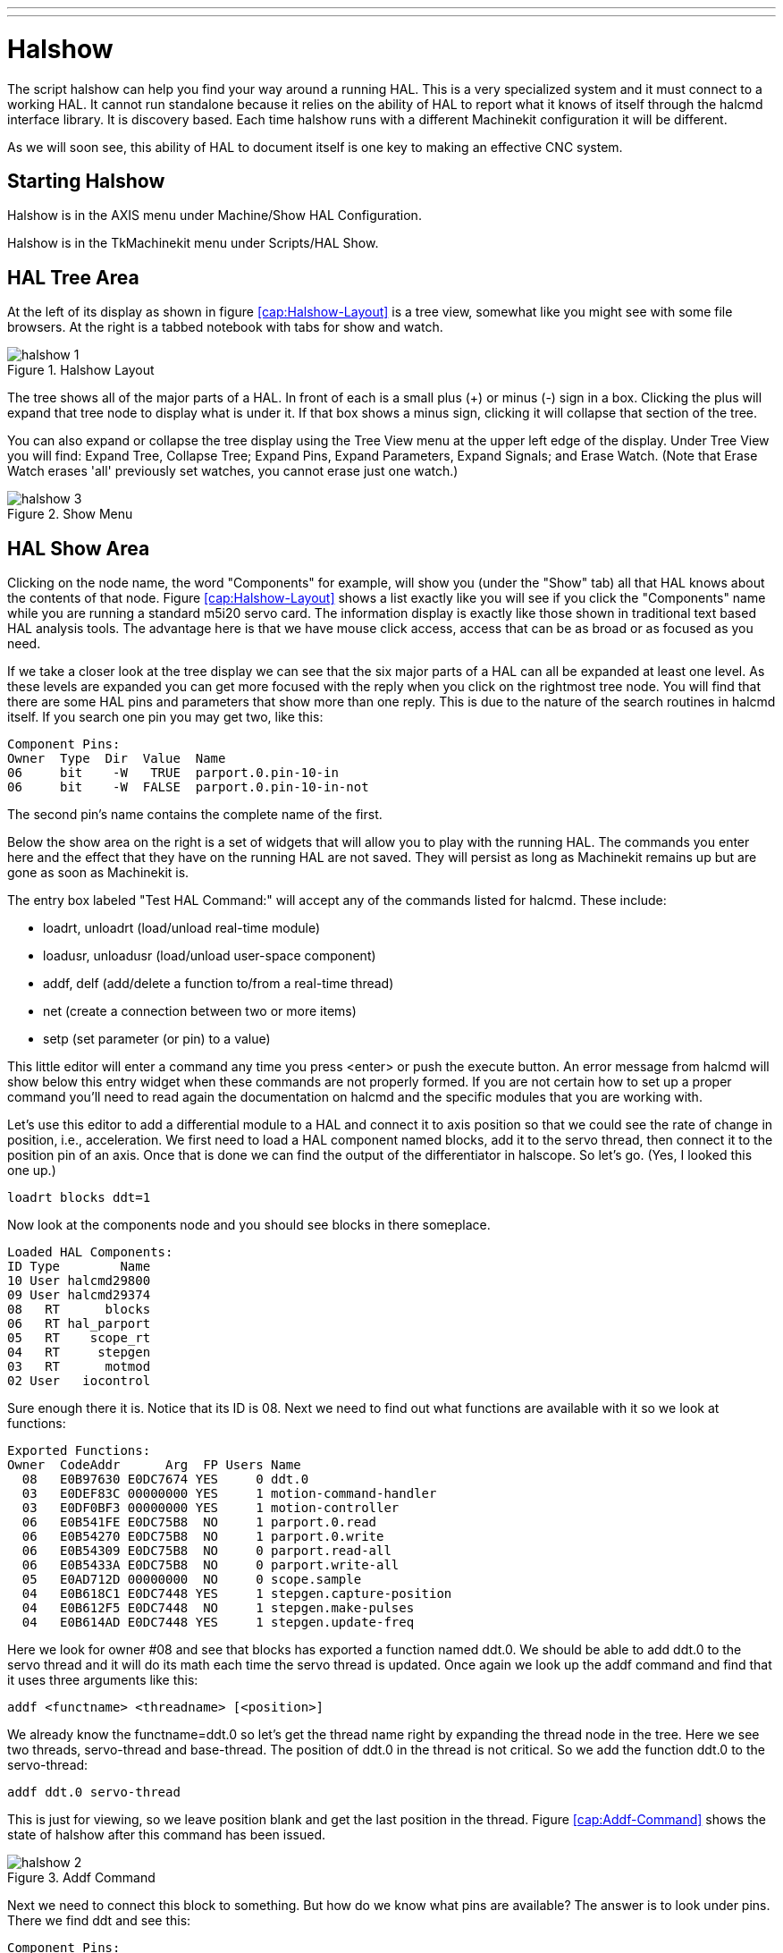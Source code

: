 ---
---

:skip-front-matter:

:imagesdir: ../hal/images

= Halshow

[[cha:halshow]] (((Halshow)))

The script halshow can help you find your way around a running HAL.
This is a very specialized system and it must connect to a working HAL.
It cannot run standalone because it relies on the ability of HAL to
report what it knows of itself through the halcmd interface library. It
is discovery based. Each time halshow runs with a different Machinekit
configuration it will be different.

As we will soon see, this ability of HAL to document itself is one key
to making an effective CNC system.

== Starting Halshow

Halshow is in the AXIS menu under Machine/Show HAL Configuration.

Halshow is in the TkMachinekit menu under Scripts/HAL Show.

== HAL Tree Area

At the left of its display as shown in figure  <<cap:Halshow-Layout>>
is a tree view, somewhat like you might see with some file browsers. At
the right is a tabbed notebook with tabs for show and watch.

.Halshow Layout[[cap:Halshow-Layout]]

image::halshow-1.png[align="center"]

The tree shows all of the major parts of a HAL. In front of each is a
small plus (+) or minus (-) sign in a box. Clicking the plus will
expand that tree node to display what is under it. If that box shows a
minus sign, clicking it will collapse that section of the tree.

You can also expand or collapse the tree display using the Tree View
menu at the upper left edge of the display. Under Tree View you will
find: Expand Tree, Collapse Tree; Expand Pins, Expand Parameters,
Expand Signals; and Erase Watch. (Note that Erase Watch erases 'all'
previously set watches, you cannot erase just one watch.)

.Show Menu[[cap:Show-Menu]]

image::halshow-3.png[align="center"]

== HAL Show Area

Clicking on the node name, the word "Components" for example, will
show you (under the "Show" tab) all that HAL knows about the contents
of that node. Figure  <<cap:Halshow-Layout>> shows a list exactly like
you will see if you click the "Components" name while you are running a
standard m5i20 servo card. The information display is exactly like
those shown in traditional text based HAL analysis tools. The advantage
here is that we have mouse click access, access that can be as broad or
as focused as you need.

If we take a closer look at the tree display we can see that the six
major parts of a HAL can all be expanded at least one level. As these
levels are expanded you can get more focused with the reply when you
click on the rightmost tree node. You will find that there are some HAL
pins and parameters that show more than one reply. This is due to the
nature of the search routines in halcmd itself. If you search one pin
you may get two, like this:

----
Component Pins: 
Owner  Type  Dir  Value  Name 
06     bit    -W   TRUE  parport.0.pin-10-in 
06     bit    -W  FALSE  parport.0.pin-10-in-not 
----

The second pin's name contains the complete name of the first.

Below the show area on the right is a set of widgets that will allow
you to play with the running HAL. The commands you enter here and the
effect that they have on the running HAL are not saved. They will
persist as long as Machinekit remains up but are gone as soon as Machinekit is.

The entry box labeled "Test HAL Command:" will accept any of the
commands listed for halcmd. These include:

 - loadrt, unloadrt (load/unload real-time module)
 - loadusr, unloadusr (load/unload user-space component)
 - addf, delf (add/delete a function to/from a real-time thread)
 - net (create a connection between two or more items)
 - setp (set parameter (or pin) to a value)

This little editor will enter a command any time you press <enter> or
push the execute button. An error message from halcmd will show below
this entry widget when these commands are not properly formed. If you
are not certain how to set up a proper command you'll need to read
again the documentation on halcmd and the specific modules that you are
working with.

Let's use this editor to add a differential module to a HAL and
connect it to axis position so that we could see the rate of change in
position, i.e., acceleration. We first need to load a HAL component named
blocks, add it to the servo thread, then connect it to the position pin
of an axis. Once that is done we can find the output of the
differentiator in halscope. So let's go. (Yes, I looked this one up.)

----
loadrt blocks ddt=1
----

Now look at the components node and you should see blocks in there
someplace.

----
Loaded HAL Components: 
ID Type        Name 
10 User halcmd29800 
09 User halcmd29374 
08   RT      blocks 
06   RT hal_parport 
05   RT    scope_rt 
04   RT     stepgen 
03   RT      motmod 
02 User   iocontrol 
----

Sure enough there it is. Notice that its ID is 08. Next we need to
find out what functions are available with it so we look at functions:

----
Exported Functions: 
Owner  CodeAddr      Arg  FP Users Name 
  08   E0B97630 E0DC7674 YES     0 ddt.0 
  03   E0DEF83C 00000000 YES     1 motion-command-handler 
  03   E0DF0BF3 00000000 YES     1 motion-controller 
  06   E0B541FE E0DC75B8  NO     1 parport.0.read 
  06   E0B54270 E0DC75B8  NO     1 parport.0.write 
  06   E0B54309 E0DC75B8  NO     0 parport.read-all 
  06   E0B5433A E0DC75B8  NO     0 parport.write-all 
  05   E0AD712D 00000000  NO     0 scope.sample 
  04   E0B618C1 E0DC7448 YES     1 stepgen.capture-position 
  04   E0B612F5 E0DC7448  NO     1 stepgen.make-pulses 
  04   E0B614AD E0DC7448 YES     1 stepgen.update-freq 
----

Here we look for owner #08 and see that blocks has exported a function
named ddt.0. We should be able to add ddt.0 to the servo thread and it
will do its math each time the servo thread is updated. Once again we
look up the addf command and find that it uses three arguments like
this:

----
addf <functname> <threadname> [<position>]
----

We already know the functname=ddt.0 so let's get the thread name right
by expanding the thread node in the tree. Here we see two threads,
servo-thread and base-thread. The position of ddt.0 in the thread is
not critical. So we add the function ddt.0 to the servo-thread:

----
addf ddt.0 servo-thread
----

This is just for viewing, so we leave position blank and get the last
position in the thread. Figure  <<cap:Addf-Command>> shows the state of
halshow after this command has been issued.

.Addf Command[[cap:Addf-Command]]

image::halshow-2.png[align="center"]

Next we need to connect this block to something. But how do we know
what pins are available? The answer is to look under pins. There we
find ddt and see this:

----
Component Pins: 
Owner Type  Dir Value       Name 
08    float R-  0.00000e+00 ddt.0.in 
08    float -W  0.00000e+00 ddt.0.out 
----

That looks easy enough to understand, but what signal or pin do we
want to connect to it? It could be an axis pin, a stepgen pin, or a
signal. We see this when we look at axis.0:

----
Component Pins: 
Owner Type  Dir Value       Name 
03    float -W  0.00000e+00 axis.0.motor-pos-cmd ==> Xpos-cmd 
----

So it looks like Xpos-cmd should be a good signal to use. Back to the
editor where we enter the following command:

----
linksp Xpos-cmd ddt.0.in
----

Now if we look at the Xpos-cmd signal using the tree node we'll see
what we've done:

----
Signals: 
Type Value Name 
float 0.00000e+00 Xpos-cmd 
<== axis.0.motor-pos-cmd 
==> ddt.0.in 
==> stepgen.0.position-cmd 
----

We see that this signal comes from axis.o.motor-pos-cmd and goes to
both ddt.0.in and stepgen.0.position-cmd. By connecting our block to
the signal we have avoided any complications with the normal flow of
this motion command.

The HAL Show Area uses halcmd to discover what is happening in a
running HAL. It gives you complete information about what it has
discovered. It also updates as you issue commands from the little
editor panel to modify that HAL. There are times when you want a
different set of things displayed without all of the information
available in this area. That is where the HAL Watch Area is of value.

== HAL Watch Area

Clicking the watch tab produces a blank canvas. You can add signals
and pins to this canvas and watch their values.footnote:[The refresh
rate of the watch display is much lower than Halmeter or
Halscope. If you need good resolution of the timing of signals those
tools are much more effective.] 
You can add signals or pins when the watch tab is displayed by
clicking on the name of it. Figure  <<cap:Watch-Display>> shows this
canvas with several "bit" type signals. These signals include
enable-out for the first three axes and two of the three iocontrol
"estop" signals. Notice that the axes are not enabled even though the
estop signals say that Machinekit is not in estop. A quick look at TkMachinekit shows
that the condition of Machinekit is ESTOP RESET. The amp enables do not turn
true until the machine has been turned on.

.[[cap:Watch-Display]]Watch Display

image::halshow-4.png[align="center"]

Watch displays bit type (binary) values using colored circles
representing LEDs. They show as dark brown when a bit signal or pin is
false, and as light yellow whenever that signal is true. If you select
a pin or signal that is not a bit type (binary) signal, watch will show
it as a numerical value.

Watch will quickly allow you to test switches or see the effect of
changes that you make to Machinekit while using the graphical interface.
Watch's refresh rate is a bit slow to see stepper pulses, but you can
use it for these if you move an axis very slowly or in very small
increments of distance. If you've used IO_Show in Machinekit, the watch page
in halshow can be set up to watch a parport much as IO_Show did.
